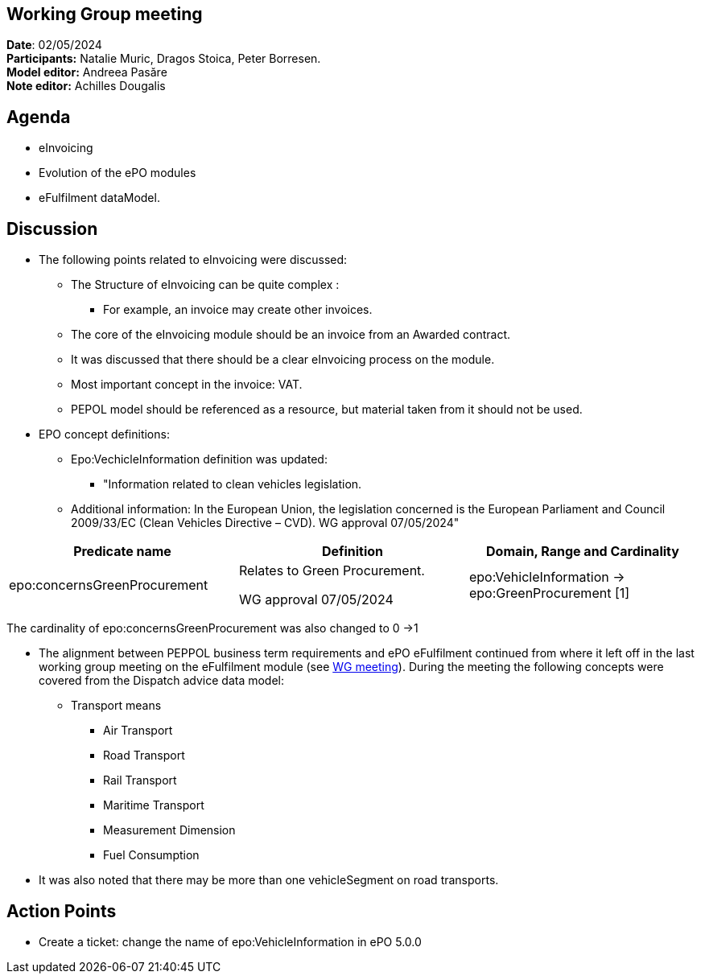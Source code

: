 == Working Group meeting

*Date*: 02/05/2024    +
*Participants:*  Natalie Muric, Dragos Stoica, Peter Borresen.  +
*Model editor:* Andreea Pasăre   +
*Note editor:* Achilles Dougalis

== Agenda

* eInvoicing
* Evolution of the ePO modules
* eFulfilment dataModel.

== Discussion

* The following points related to eInvoicing were discussed:
** The Structure of eInvoicing can be quite complex :
*** For example, an invoice may create other invoices.
** The core of the eInvoicing module should be  an invoice from an Awarded contract.
** It was discussed that there  should be a clear eInvoicing process on the module.
** Most important concept in the invoice: VAT.
** PEPOL model should be referenced as a resource, but material taken from it  should not be used.
*  EPO concept definitions:

** Epo:VechicleInformation definition was updated:
*** "Information related to clean vehicles legislation.
** Additional information:
In the European Union, the legislation concerned is the European Parliament and Council 2009/33/EC (Clean Vehicles Directive – CVD).
WG approval 07/05/2024"


|===
|*Predicate name* |*Definition* |*Domain, Range and Cardinality*

|epo:concernsGreenProcurement |Relates to Green Procurement.

WG approval 07/05/2024 |epo:VehicleInformation -> epo:GreenProcurement [1]
|===
The cardinality of epo:concernsGreenProcurement was also changed to 0 ->1



* The alignment between PEPPOL business term requirements and ePO eFulfilment continued from where it left off in the last working group meeting on the eFulfilment module (see https://docs.ted.europa.eu/epo-wgm/notes/2024-03-07-wgm.html[WG meeting]). During the meeting the following concepts were covered from the Dispatch advice data model:
** Transport means
*** Air Transport
*** Road Transport
*** Rail Transport
*** Maritime Transport
*** Measurement Dimension
*** Fuel Consumption
*  It was also noted that there may be more than one vehicleSegment on road transports.

== Action Points


* Create a ticket: change the name of epo:VehicleInformation in ePO 5.0.0



